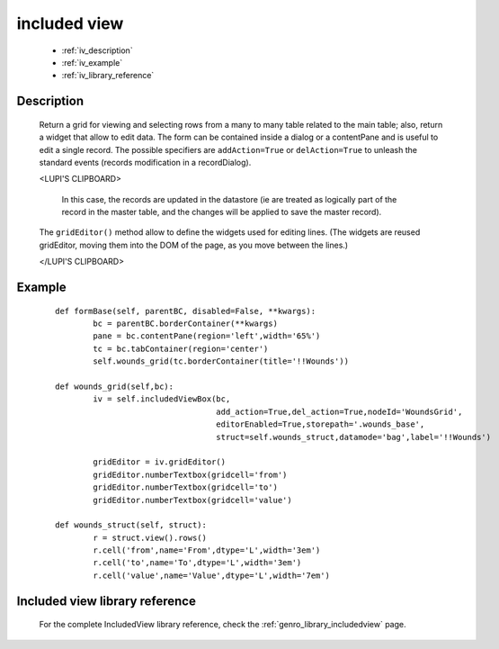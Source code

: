 .. _genro_includedview:

=============
included view
=============

	* :ref:`iv_description`
	* :ref:`iv_example`
	* :ref:`iv_library_reference`

.. _iv_description:

Description
===========

	Return a grid for viewing and selecting rows from a many to many table related to the main table; also, return a widget that allow to edit data. The form can be contained inside a dialog or a contentPane and is useful to edit a single record.
	The possible specifiers are ``addAction=True`` or ``delAction=True`` to unleash the standard events (records modification in a recordDialog).
	
	<LUPI'S CLIPBOARD>
	
	 In this case, the records are updated in the datastore (ie are treated as logically part of the record in the master table, and the changes will be applied to save the master record).

	The ``gridEditor()`` method allow to define the widgets used for editing lines. (The widgets are reused gridEditor, moving them into the DOM of the page, as you move between the lines.)
	
	</LUPI'S CLIPBOARD>

.. _iv_example:

Example
=======

	::

		def formBase(self, parentBC, disabled=False, **kwargs):
			bc = parentBC.borderContainer(**kwargs)
			pane = bc.contentPane(region='left',width='65%')
			tc = bc.tabContainer(region='center')
			self.wounds_grid(tc.borderContainer(title='!!Wounds'))
			
		def wounds_grid(self,bc):
			iv = self.includedViewBox(bc,
			                          add_action=True,del_action=True,nodeId='WoundsGrid',
			                          editorEnabled=True,storepath='.wounds_base',
			                          struct=self.wounds_struct,datamode='bag',label='!!Wounds')
			
			gridEditor = iv.gridEditor()
			gridEditor.numberTextbox(gridcell='from')
			gridEditor.numberTextbox(gridcell='to')
			gridEditor.numberTextbox(gridcell='value')
			
		def wounds_struct(self, struct):
			r = struct.view().rows()
			r.cell('from',name='From',dtype='L',width='3em')
			r.cell('to',name='To',dtype='L',width='3em')
			r.cell('value',name='Value',dtype='L',width='7em')

.. _iv_library_reference:

Included view library reference
===============================

	For the complete IncludedView library reference, check the :ref:`genro_library_includedview` page.
	